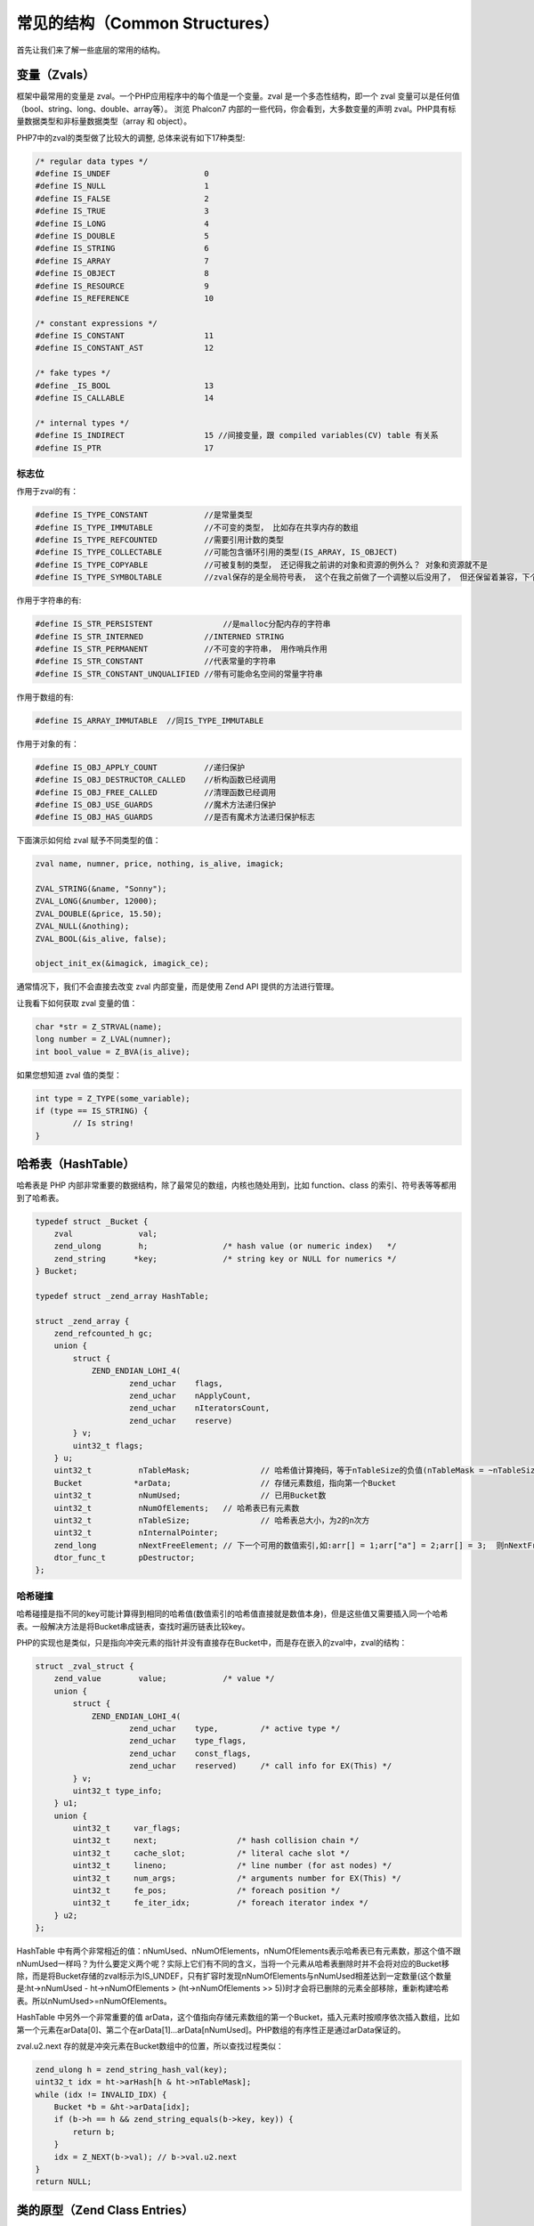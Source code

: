 常见的结构（Common Structures）
===============================

首先让我们来了解一些底层的常用的结构。

变量（Zvals）
-------------
框架中最常用的变量是 zval。一个PHP应用程序中的每个值是一个变量。zval 是一个多态性结构，即一个 zval 变量可以是任何值（bool、string、long、double、array等）。
浏览 Phalcon7 内部的一些代码，你会看到，大多数变量的声明 zval。PHP具有标量数据类型和非标量数据类型（array 和 object）。


PHP7中的zval的类型做了比较大的调整, 总体来说有如下17种类型:

.. code-block:: c

	/* regular data types */
	#define IS_UNDEF                    0
	#define IS_NULL                     1
	#define IS_FALSE                    2
	#define IS_TRUE                     3
	#define IS_LONG                     4
	#define IS_DOUBLE                   5
	#define IS_STRING                   6
	#define IS_ARRAY                    7
	#define IS_OBJECT                   8
	#define IS_RESOURCE                 9
	#define IS_REFERENCE                10

	/* constant expressions */
	#define IS_CONSTANT                 11
	#define IS_CONSTANT_AST             12

	/* fake types */
	#define _IS_BOOL                    13
	#define IS_CALLABLE                 14

	/* internal types */
	#define IS_INDIRECT                 15 //间接变量，跟 compiled variables(CV) table 有关系
	#define IS_PTR                      17

标志位
^^^^^^
作用于zval的有：

.. code-block:: c

	#define IS_TYPE_CONSTANT            //是常量类型
	#define IS_TYPE_IMMUTABLE           //不可变的类型， 比如存在共享内存的数组
	#define IS_TYPE_REFCOUNTED          //需要引用计数的类型
	#define IS_TYPE_COLLECTABLE         //可能包含循环引用的类型(IS_ARRAY, IS_OBJECT)
	#define IS_TYPE_COPYABLE            //可被复制的类型， 还记得我之前讲的对象和资源的例外么？ 对象和资源就不是
	#define IS_TYPE_SYMBOLTABLE         //zval保存的是全局符号表， 这个在我之前做了一个调整以后没用了， 但还保留着兼容，下个版本会去掉

作用于字符串的有:

.. code-block:: c

	#define IS_STR_PERSISTENT	        //是malloc分配内存的字符串
	#define IS_STR_INTERNED             //INTERNED STRING
	#define IS_STR_PERMANENT            //不可变的字符串， 用作哨兵作用
	#define IS_STR_CONSTANT             //代表常量的字符串
	#define IS_STR_CONSTANT_UNQUALIFIED //带有可能命名空间的常量字符串

作用于数组的有:

.. code-block:: c

	#define IS_ARRAY_IMMUTABLE  //同IS_TYPE_IMMUTABLE

作用于对象的有：

.. code-block:: c

	#define IS_OBJ_APPLY_COUNT          //递归保护
	#define IS_OBJ_DESTRUCTOR_CALLED    //析构函数已经调用
	#define IS_OBJ_FREE_CALLED          //清理函数已经调用
	#define IS_OBJ_USE_GUARDS           //魔术方法递归保护
	#define IS_OBJ_HAS_GUARDS           //是否有魔术方法递归保护标志

下面演示如何给 zval 赋予不同类型的值：

.. code-block:: c

	zval name, numner, price, nothing, is_alive, imagick;

	ZVAL_STRING(&name, "Sonny");
	ZVAL_LONG(&number, 12000);
	ZVAL_DOUBLE(&price, 15.50);
	ZVAL_NULL(&nothing);
	ZVAL_BOOL(&is_alive, false);

	object_init_ex(&imagick, imagick_ce);

通常情况下，我们不会直接去改变 zval 内部变量，而是使用 Zend API 提供的方法进行管理。

让我看下如何获取 zval 变量的值：

.. code-block:: c

	char *str = Z_STRVAL(name);
	long number = Z_LVAL(numner);
	int bool_value = Z_BVA(is_alive);

如果您想知道 zval 值的类型：

.. code-block:: c

	int type = Z_TYPE(some_variable);
	if (type == IS_STRING) {
		// Is string!
	}

哈希表（HashTable）
-------------------
哈希表是 PHP 内部非常重要的数据结构，除了最常见的数组，内核也随处用到，比如 function、class 的索引、符号表等等都用到了哈希表。

.. code-block:: c

	typedef struct _Bucket {
	    zval              val;
	    zend_ulong        h;                /* hash value (or numeric index)   */
	    zend_string      *key;              /* string key or NULL for numerics */
	} Bucket;

	typedef struct _zend_array HashTable;

	struct _zend_array {
	    zend_refcounted_h gc;
	    union {
	        struct {
	            ZEND_ENDIAN_LOHI_4(
	                    zend_uchar    flags,
	                    zend_uchar    nApplyCount,
	                    zend_uchar    nIteratorsCount,
	                    zend_uchar    reserve)
	        } v;
	        uint32_t flags;
	    } u;
	    uint32_t          nTableMask;		// 哈希值计算掩码，等于nTableSize的负值(nTableMask = ~nTableSize + 1)
	    Bucket           *arData;			// 存储元素数组，指向第一个Bucket
	    uint32_t          nNumUsed;			// 已用Bucket数
	    uint32_t          nNumOfElements;	// 哈希表已有元素数
	    uint32_t          nTableSize;		// 哈希表总大小，为2的n次方
	    uint32_t          nInternalPointer;
	    zend_long         nNextFreeElement; // 下一个可用的数值索引,如:arr[] = 1;arr["a"] = 2;arr[] = 3;  则nNextFreeElement = 2;
	    dtor_func_t       pDestructor;
	};

哈希碰撞
^^^^^^^^

哈希碰撞是指不同的key可能计算得到相同的哈希值(数值索引的哈希值直接就是数值本身)，但是这些值又需要插入同一个哈希表。一般解决方法是将Bucket串成链表，查找时遍历链表比较key。

PHP的实现也是类似，只是指向冲突元素的指针并没有直接存在Bucket中，而是存在嵌入的zval中，zval的结构：

.. code-block:: c

	struct _zval_struct {
	    zend_value        value;            /* value */
	    union {
	        struct {
	            ZEND_ENDIAN_LOHI_4(
	                    zend_uchar    type,         /* active type */
	                    zend_uchar    type_flags,
	                    zend_uchar    const_flags,
	                    zend_uchar    reserved)     /* call info for EX(This) */
	        } v;
	        uint32_t type_info;
	    } u1;
	    union {
	        uint32_t     var_flags;
	        uint32_t     next;                 /* hash collision chain */
	        uint32_t     cache_slot;           /* literal cache slot */
	        uint32_t     lineno;               /* line number (for ast nodes) */
	        uint32_t     num_args;             /* arguments number for EX(This) */
	        uint32_t     fe_pos;               /* foreach position */
	        uint32_t     fe_iter_idx;          /* foreach iterator index */
	    } u2;
	};

HashTable 中有两个非常相近的值：nNumUsed、nNumOfElements，nNumOfElements表示哈希表已有元素数，那这个值不跟nNumUsed一样吗？为什么要定义两个呢？实际上它们有不同的含义，当将一个元素从哈希表删除时并不会将对应的Bucket移除，而是将Bucket存储的zval标示为IS_UNDEF，只有扩容时发现nNumOfElements与nNumUsed相差达到一定数量(这个数量是:ht->nNumUsed - ht->nNumOfElements > (ht->nNumOfElements >> 5))时才会将已删除的元素全部移除，重新构建哈希表。所以nNumUsed>=nNumOfElements。

HashTable 中另外一个非常重要的值 arData，这个值指向存储元素数组的第一个Bucket，插入元素时按顺序依次插入数组，比如第一个元素在arData[0]、第二个在arData[1]…arData[nNumUsed]。PHP数组的有序性正是通过arData保证的。

zval.u2.next 存的就是冲突元素在Bucket数组中的位置，所以查找过程类似：

.. code-block:: c

	zend_ulong h = zend_string_hash_val(key);
	uint32_t idx = ht->arHash[h & ht->nTableMask];
	while (idx != INVALID_IDX) {
	    Bucket *b = &ht->arData[idx];
	    if (b->h == h && zend_string_equals(b->key, key)) {
	        return b;
	    }
	    idx = Z_NEXT(b->val); // b->val.u2.next
	}
	return NULL;

类的原型（Zend Class Entries）
------------------------------
该结构体帮助我们定义类，包括它的名字、方法、属性等等。

.. code-block:: c

	//Get the class entry
	class_entry = Z_OBJCE_P(this_ptr);

	//Print the class name
	fprintf(stdout, "%s", class_entry->name);
